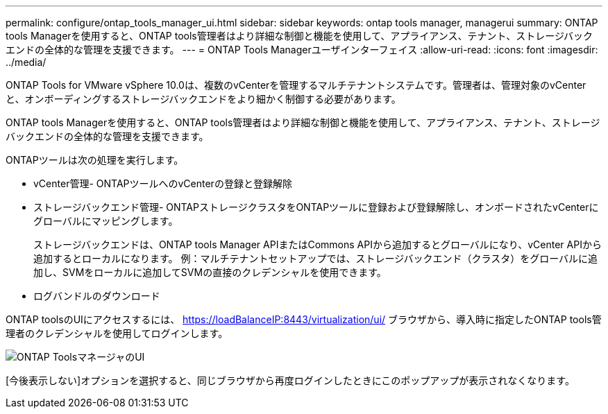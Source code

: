 ---
permalink: configure/ontap_tools_manager_ui.html 
sidebar: sidebar 
keywords: ontap tools manager, managerui 
summary: ONTAP tools Managerを使用すると、ONTAP tools管理者はより詳細な制御と機能を使用して、アプライアンス、テナント、ストレージバックエンドの全体的な管理を支援できます。 
---
= ONTAP Tools Managerユーザインターフェイス
:allow-uri-read: 
:icons: font
:imagesdir: ../media/


[role="lead"]
ONTAP Tools for VMware vSphere 10.0は、複数のvCenterを管理するマルチテナントシステムです。管理者は、管理対象のvCenterと、オンボーディングするストレージバックエンドをより細かく制御する必要があります。

ONTAP tools Managerを使用すると、ONTAP tools管理者はより詳細な制御と機能を使用して、アプライアンス、テナント、ストレージバックエンドの全体的な管理を支援できます。

ONTAPツールは次の処理を実行します。

* vCenter管理- ONTAPツールへのvCenterの登録と登録解除
* ストレージバックエンド管理- ONTAPストレージクラスタをONTAPツールに登録および登録解除し、オンボードされたvCenterにグローバルにマッピングします。
+
ストレージバックエンドは、ONTAP tools Manager APIまたはCommons APIから追加するとグローバルになり、vCenter APIから追加するとローカルになります。
例：マルチテナントセットアップでは、ストレージバックエンド（クラスタ）をグローバルに追加し、SVMをローカルに追加してSVMの直接のクレデンシャルを使用できます。

* ログバンドルのダウンロード


ONTAP toolsのUIにアクセスするには、 https://loadBalanceIP:8443/virtualization/ui/[] ブラウザから、導入時に指定したONTAP tools管理者のクレデンシャルを使用してログインします。

image::../media/ontap_tools_manager.png[ONTAP ToolsマネージャのUI]

[今後表示しない]オプションを選択すると、同じブラウザから再度ログインしたときにこのポップアップが表示されなくなります。
